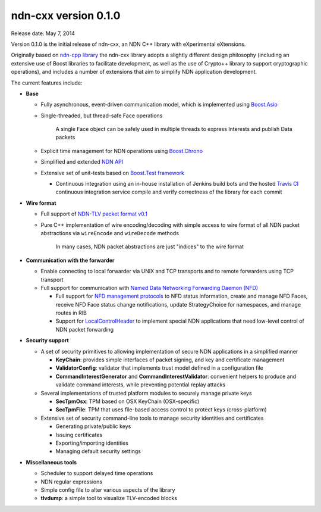ndn-cxx version 0.1.0
---------------------

Release date: May 7, 2014

Version 0.1.0 is the initial release of ndn-cxx, an NDN C++ library with eXperimental
eXtensions.

Originally based on `ndn-cpp library <https://github.com/named-data/ndn-cpp>`_ the ndn-cxx
library adopts a slightly different design philosophy (including an extensive use of Boost
libraries to facilitate development, as well as the use of Crypto++ library to support
cryptographic operations), and includes a number of extensions that aim to simplify NDN
application development.

The current features include:

- **Base**

  + Fully asynchronous, event-driven communication model, which is implemented using `Boost.Asio
    <http://www.boost.org/doc/libs/1_48_0/doc/html/boost_asio.html>`_
  + Single-threaded, but thread-safe Face operations

      A single Face object can be safely used in multiple threads to express Interests and
      publish Data packets

  + Explicit time management for NDN operations using `Boost.Chrono
    <http://www.boost.org/doc/libs/1_48_0/doc/html/chrono.html>`_
  + Simplified and extended `NDN API <doxygen/annotated.html>`_
  + Extensive set of unit-tests based on `Boost.Test framework
    <http://www.boost.org/doc/libs/1_48_0/libs/test/doc/html/index.html>`_

    - Continuous integration using an in-house installation of Jenkins build bots and the
      hosted `Travis CI <https://travis-ci.org/named-data/ndn-cxx>`_ continuous
      integration service compile and verify correctness of the library for each commit

- **Wire format**

  + Full support of `NDN-TLV packet format v0.1 <http://named-data.net/doc/NDN-TLV/0.1/>`_
  + Pure C++ implementation of wire encoding/decoding with simple access to wire format
    of all NDN packet abstractions via ``wireEncode`` and ``wireDecode`` methods

      In many cases, NDN packet abstractions are just "indices" to the wire format

- **Communication with the forwarder**

  + Enable connecting to local forwarder via UNIX and TCP transports and to remote
    forwarders using TCP transport
  + Full support for communication with `Named Data Networking Forwarding Daemon (NFD)
    <https://github.com/named-data/NFD>`_

    - Full support for `NFD management protocols
      <https://redmine.named-data.net/projects/nfd/wiki/Management>`_ to NFD status
      information, create and manage NFD Faces, receive NFD Face status change
      notifications, update StrategyChoice for namespaces, and manage routes in RIB
    - Support for `LocalControlHeader
      <https://redmine.named-data.net/projects/nfd/wiki/LocalControlHeader>`_ to implement
      special NDN applications that need low-level control of NDN packet forwarding

- **Security support**

  + A set of security primitives to allowing implementation of secure NDN applications in
    a simplified manner

    - **KeyChain**: provides simple interfaces of packet signing, and key and certificate
      management
    - **ValidatorConfig**: validator that implements trust model defined in a configuration
      file
    - **CommandInterestGenerator** and **CommandInterestValidator**: convenient helpers to produce
      and validate command interests, while preventing potential replay attacks

  + Several implementations of trusted platform modules to securely manage private keys

    - **SecTpmOsx**: TPM based on OSX KeyChain (OSX-specific)
    - **SecTpmFile**: TPM that uses file-based access control to protect keys (cross-platform)

  + Extensive set of security command-line tools to manage security identities and certificates

    - Generating private/public keys
    - Issuing certificates
    - Exporting/importing identities
    - Managing default security settings

- **Miscellaneous tools**

  + Scheduler to support delayed time operations
  + NDN regular expressions
  + Simple config file to alter various aspects of the library
  + **tlvdump**: a simple tool to visualize TLV-encoded blocks
